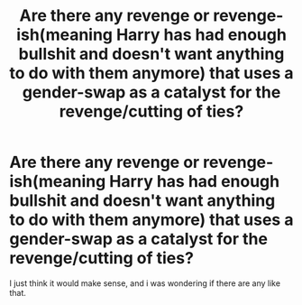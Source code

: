 #+TITLE: Are there any revenge or revenge-ish(meaning Harry has had enough bullshit and doesn't want anything to do with them anymore) that uses a gender-swap as a catalyst for the revenge/cutting of ties?

* Are there any revenge or revenge-ish(meaning Harry has had enough bullshit and doesn't want anything to do with them anymore) that uses a gender-swap as a catalyst for the revenge/cutting of ties?
:PROPERTIES:
:Author: Jet-Black_Hawk3198
:Score: 11
:DateUnix: 1568280793.0
:DateShort: 2019-Sep-12
:FlairText: Request
:END:
I just think it would make sense, and i was wondering if there are any like that.

